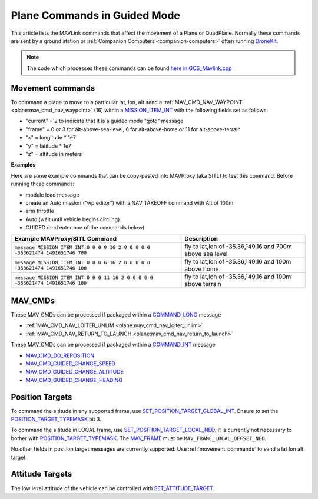 .. _plane-commands-in-guided-mode:

=============================
Plane Commands in Guided Mode
=============================

This article lists the MAVLink commands that affect the movement of a Plane or QuadPlane.  Normally these commands are sent by a ground station or :ref:`Companion Computers <companion-computers>` often running `DroneKit <http://dronekit.io/>`__.

.. note::

   The code which processes these commands can be found `here in GCS_Mavlink.cpp <https://github.com/ArduPilot/ardupilot/blob/master/ArduPlane/GCS_Mavlink.cpp>`__

.. _movement_commands:

Movement commands
=================

To command a plane to move to a particular lat, lon, alt send a :ref:`MAV_CMD_NAV_WAYPOINT <plane:mav_cmd_nav_waypoint>` (16) within a `MISSION_ITEM_INT <https://mavlink.io/en/messages/common.html#MISSION_ITEM_INT>`__ with the following fields set as follows:

- "current" = 2 to indicate that it is a guided mode "goto" message
- "frame" = 0 or 3 for alt-above-sea-level, 6 for alt-above-home or 11 for alt-above-terrain
- "x" = longitude * 1e7
- "y" = latitude * 1e7
- "z" = altitude in meters

**Examples**

Here are some example commands that can be copy-pasted into MAVProxy (aka SITL) to test this command.  Before running these commands:

- module load message
- create an Auto mission ("wp editor") with a NAV_TAKEOFF command with Alt of 100m
- arm throttle
- Auto (wait until vehicle begins circling)
- GUIDED (and enter one of the commands below)

+--------------------------------------------------------------------------------+----------------------------------------------------------+
| Example MAVProxy/SITL Command                                                  | Description                                              |
+================================================================================+==========================================================+
| ``message MISSION_ITEM_INT 0 0 0 0 16 2 0 0 0 0 0 -353621474 1491651746 700``  | fly to lat,lon of -35.36,149.16 and 700m above sea level |
+--------------------------------------------------------------------------------+----------------------------------------------------------+
| ``message MISSION_ITEM_INT 0 0 0 6 16 2 0 0 0 0 0 -353621474 1491651746 100``  | fly to lat,lon of -35.36,149.16 and 100m above home      |
+--------------------------------------------------------------------------------+----------------------------------------------------------+
| ``message MISSION_ITEM_INT 0 0 0 11 16 2 0 0 0 0 0 -353621474 1491651746 100`` | fly to lat,lon of -35.36,149.16 and 100m above terrain   |
+--------------------------------------------------------------------------------+----------------------------------------------------------+

MAV_CMDs
=========

These MAV_CMDs can be processed if packaged within a `COMMAND_LONG <https://mavlink.io/en/messages/common.html#COMMAND_LONG>`__ message

- :ref:`MAV_CMD_NAV_LOITER_UNLIM <plane:mav_cmd_nav_loiter_unlim>`
- :ref:`MAV_CMD_NAV_RETURN_TO_LAUNCH <plane:mav_cmd_nav_return_to_launch>`

These MAV_CMDs can be processed if packaged within a `COMMAND_INT <https://mavlink.io/en/messages/common.html#COMMAND_INT>`__ message

- `MAV_CMD_DO_REPOSITION <https://mavlink.io/en/messages/common.html#MAV_CMD_DO_REPOSITION>`__
- `MAV_CMD_GUIDED_CHANGE_SPEED <https://mavlink.io/en/messages/common.html#MAV_CMD_DO_CHANGE_SPEED>`__
- `MAV_CMD_GUIDED_CHANGE_ALTITUDE <https://mavlink.io/en/messages/common.html#MAV_CMD_DO_CHANGE_ALTITUDE>`__
- `MAV_CMD_GUIDED_CHANGE_HEADING <https://mavlink.io/en/messages/common.html#MAV_CMD_GUIDED_CHANGE_HEADING>`__

Position Targets
================

To command the altitude in any supported frame, use `SET_POSITION_TARGET_GLOBAL_INT <https://mavlink.io/en/messages/common.html#SET_POSITION_TARGET_GLOBAL_INT>`__.
Ensure to set the `POSITION_TARGET_TYPEMASK <https://mavlink.io/en/messages/common.html#POSITION_TARGET_TYPEMASK>`__ bit 3.

To command the altitude in LOCAL frame, use `SET_POSITION_TARGET_LOCAL_NED <https://mavlink.io/en/messages/common.html#SET_POSITION_TARGET_LOCAL_NED>`__.
It is currently not necessary to bother with `POSITION_TARGET_TYPEMASK <https://mavlink.io/en/messages/common.html#POSITION_TARGET_TYPEMASK>`__.
The `MAV_FRAME <https://mavlink.io/en/messages/common.html#MAV_FRAME>`__ must be ``MAV_FRAME_LOCAL_OFFSET_NED``.

No other fields in position target messages are currently supported. Use :ref:`movement_commands` to send a lat lon alt target.

Attitude Targets
================

The low level attitude of the vehicle can be controlled with `SET_ATTITUDE_TARGET <https://mavlink.io/en/messages/common.html#SET_ATTITUDE_TARGET>`__.

